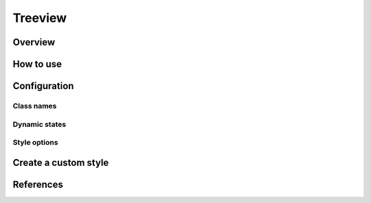 Treeview
########

Overview
========

How to use
==========


Configuration
=============

Class names
-----------

Dynamic states
--------------

Style options
-------------

Create a custom style
=====================


References
==========